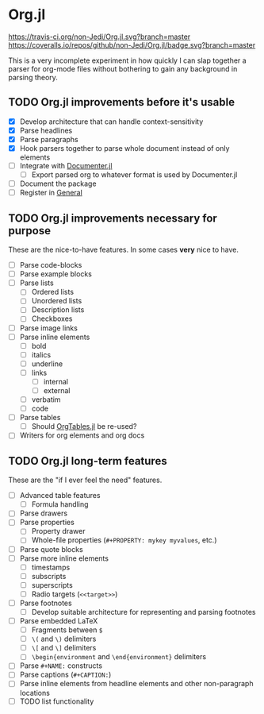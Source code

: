 * Org.jl
[[https://travis-ci.org/non-Jedi/Org.jl][https://travis-ci.org/non-Jedi/Org.jl.svg?branch=master]] [[https://coveralls.io/github/non-Jedi/Org.jl?branch=master][https://coveralls.io/repos/github/non-Jedi/Org.jl/badge.svg?branch=master]]

This is a very incomplete experiment in how quickly I can slap
together a parser for org-mode files without bothering to gain any
background in parsing theory.

** TODO Org.jl improvements before it's usable

- [X] Develop architecture that can handle context-sensitivity
- [X] Parse headlines
- [X] Parse paragraphs
- [X] Hook parsers together to parse whole document instead of only elements
- [ ] Integrate with [[https://github.com/JuliaDocs/Documenter.jl][Documenter.jl]]
  - [ ] Export parsed org to whatever format is used by Documenter.jl
- [ ] Document the package
- [ ] Register in [[https://github.com/JuliaRegistries/General/][General]]

** TODO Org.jl improvements necessary for purpose
These are the nice-to-have features. In some cases *very* nice to have.

- [ ] Parse code-blocks
- [ ] Parse example blocks
- [ ] Parse lists
  - [ ] Ordered lists
  - [ ] Unordered lists
  - [ ] Description lists
  - [ ] Checkboxes
- [ ] Parse image links
- [ ] Parse inline elements
  - [ ] bold
  - [ ] italics
  - [ ] underline
  - [ ] links
    - [ ] internal
    - [ ] external
  - [ ] verbatim
  - [ ] code
- [ ] Parse tables
  - [ ] Should [[https://github.com/mauro3/OrgTables.jl][OrgTables.jl]] be re-used?
- [ ] Writers for org elements and org docs

** TODO Org.jl long-term features
These are the "if I ever feel the need" features.

- [ ] Advanced table features
  - [ ] Formula handling
- [ ] Parse drawers
- [ ] Parse properties
  - [ ] Property drawer
  - [ ] Whole-file properties (=#+PROPERTY: mykey myvalues=, etc.)
- [ ] Parse quote blocks
- [ ] Parse more inline elements
  - [ ] timestamps
  - [ ] subscripts
  - [ ] superscripts
  - [ ] Radio targets (=<<target>>=)
- [ ] Parse footnotes
  - [ ] Develop suitable architecture for representing and parsing footnotes
- [ ] Parse embedded LaTeX
  - [ ] Fragments between =$=
  - [ ] =\(= and =\)= delimiters
  - [ ] =\[= and =\]= delimiters
  - [ ] =\begin{environment= and =\end{environment}= delimiters
- [ ] Parse =#+NAME:= constructs
- [ ] Parse captions (=#+CAPTION:=)
- [ ] Parse inline elements from headline elements and other non-paragraph
      locations
- [ ] TODO list functionality
